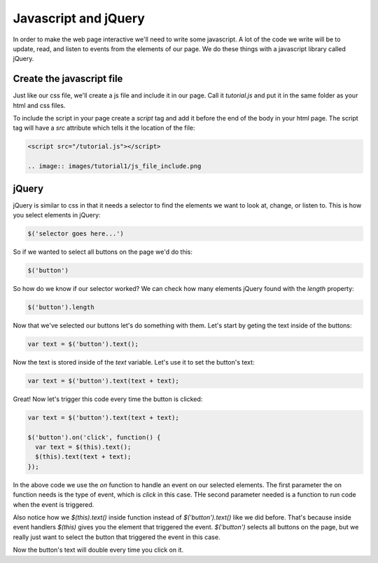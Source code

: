 ======================
Javascript and jQuery
======================

In order to make the web page interactive we'll need to write some javascript. A lot of the code we write will be to update, read, and listen to events from the elements of our page. We do these things with a javascript library called jQuery.


Create the javascript file
===========================

Just like our css file, we'll create a js file and include it in our page. Call it *tutorial.js* and put it in the same folder as your html and css files.

.. image:: images/tutorial1/js_file.png

To include the script in your page create a *script* tag and add it before the end of the body in your html page. The script tag will have a *src* attribute which tells it the location of the file:

.. code-block:: html

  <script src="/tutorial.js"></script>
  
  .. image:: images/tutorial1/js_file_include.png


jQuery
===========================

jQuery is similar to css in that it needs a selector to find the elements we want to look at, change, or listen to. This is how you select elements in jQuery:

.. code-block:: javascript

  $('selector goes here...')

So if we wanted to select all buttons on the page we'd do this:

.. code-block:: javascript

  $('button')

So how do we know if our selector worked? We can check how many elements jQuery found with the *length* property:

.. code-block:: javascript

  $('button').length

Now that we've selected our buttons let's do something with them. Let's start by geting the text inside of the buttons:


.. code-block:: javascript

  var text = $('button').text();

Now the text is stored inside of the *text* variable. Let's use it to set the button's text:

.. code-block:: javascript

  var text = $('button').text(text + text);

Great! Now let's trigger this code every time the button is clicked:

.. code-block:: javascript

  var text = $('button').text(text + text);

  $('button').on('click', function() {
    var text = $(this).text();
    $(this).text(text + text);
  });

In the above code we use the *on* function to handle an event on our selected elements. The first parameter the on function needs is the type of event, which is *click* in this case. THe second parameter needed is a function to run code when the event is triggered.

Also notice how we  *$(this).text()* inside function instead of *$('button').text()* like we did before. That's because inside event handlers *$(this)* gives you the element that triggered the event. *$('button')* selects all buttons on the page, but we really just want to select the button that triggered the event in this case.

Now the button's text will double every time you click on it.
